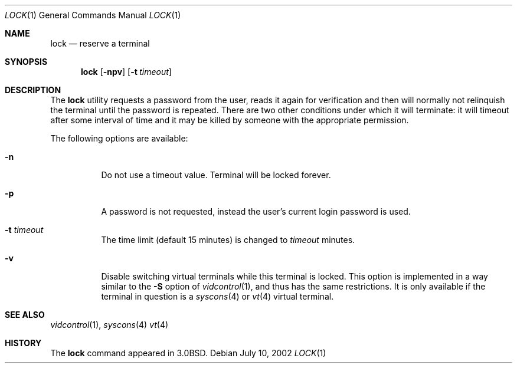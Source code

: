 .\" Copyright (c) 1987, 1990, 1993
.\"	The Regents of the University of California.  All rights reserved.
.\"
.\" Redistribution and use in source and binary forms, with or without
.\" modification, are permitted provided that the following conditions
.\" are met:
.\" 1. Redistributions of source code must retain the above copyright
.\"    notice, this list of conditions and the following disclaimer.
.\" 2. Redistributions in binary form must reproduce the above copyright
.\"    notice, this list of conditions and the following disclaimer in the
.\"    documentation and/or other materials provided with the distribution.
.\" 4. Neither the name of the University nor the names of its contributors
.\"    may be used to endorse or promote products derived from this software
.\"    without specific prior written permission.
.\"
.\" THIS SOFTWARE IS PROVIDED BY THE REGENTS AND CONTRIBUTORS ``AS IS'' AND
.\" ANY EXPRESS OR IMPLIED WARRANTIES, INCLUDING, BUT NOT LIMITED TO, THE
.\" IMPLIED WARRANTIES OF MERCHANTABILITY AND FITNESS FOR A PARTICULAR PURPOSE
.\" ARE DISCLAIMED.  IN NO EVENT SHALL THE REGENTS OR CONTRIBUTORS BE LIABLE
.\" FOR ANY DIRECT, INDIRECT, INCIDENTAL, SPECIAL, EXEMPLARY, OR CONSEQUENTIAL
.\" DAMAGES (INCLUDING, BUT NOT LIMITED TO, PROCUREMENT OF SUBSTITUTE GOODS
.\" OR SERVICES; LOSS OF USE, DATA, OR PROFITS; OR BUSINESS INTERRUPTION)
.\" HOWEVER CAUSED AND ON ANY THEORY OF LIABILITY, WHETHER IN CONTRACT, STRICT
.\" LIABILITY, OR TORT (INCLUDING NEGLIGENCE OR OTHERWISE) ARISING IN ANY WAY
.\" OUT OF THE USE OF THIS SOFTWARE, EVEN IF ADVISED OF THE POSSIBILITY OF
.\" SUCH DAMAGE.
.\"
.\"	@(#)lock.1	8.1 (Berkeley) 6/6/93
.\" $FreeBSD$
.\"
.Dd July 10, 2002
.Dt LOCK 1
.Os
.Sh NAME
.Nm lock
.Nd reserve a terminal
.Sh SYNOPSIS
.Nm
.Op Fl npv
.Op Fl t Ar timeout
.Sh DESCRIPTION
The
.Nm
utility requests a password from the user, reads it again for verification
and then will normally not relinquish the terminal until the password is
repeated.
There are two other conditions under which it will terminate: it
will timeout after some interval of time and it may be killed by someone
with the appropriate permission.
.Pp
The following options are available:
.Bl -tag -width indent
.It Fl n
Do not use a timeout value.
Terminal will be locked forever.
.It Fl p
A password is not requested, instead the user's current login password
is used.
.It Fl t Ar timeout
The time limit (default 15 minutes) is changed to
.Ar timeout
minutes.
.It Fl v
Disable switching virtual terminals while this terminal is locked.
This option is implemented in a way similar to the
.Fl S
option of
.Xr vidcontrol 1 ,
and thus has the same restrictions.
It is only available if the terminal in question is a
.Xr syscons 4
or
.Xr vt 4
virtual terminal.
.El
.Sh SEE ALSO
.Xr vidcontrol 1 ,
.Xr syscons 4
.Xr vt 4
.Sh HISTORY
The
.Nm
command appeared in
.Bx 3.0 .
